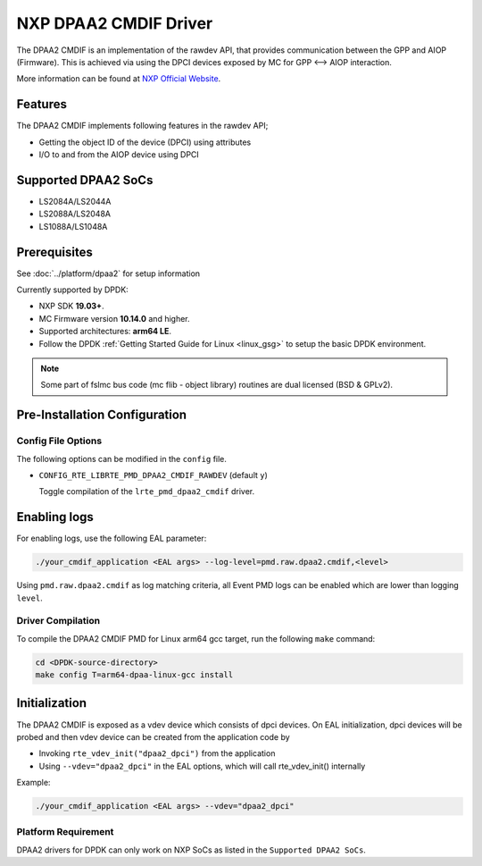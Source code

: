 ..  SPDX-License-Identifier: BSD-3-Clause
    Copyright 2018 NXP

NXP DPAA2 CMDIF Driver
======================

The DPAA2 CMDIF is an implementation of the rawdev API, that provides
communication between the GPP and AIOP (Firmware). This is achieved
via using the DPCI devices exposed by MC for GPP <--> AIOP interaction.

More information can be found at `NXP Official Website
<http://www.nxp.com/products/microcontrollers-and-processors/arm-processors/qoriq-arm-processors:QORIQ-ARM>`_.

Features
--------

The DPAA2 CMDIF implements following features in the rawdev API;

- Getting the object ID of the device (DPCI) using attributes
- I/O to and from the AIOP device using DPCI

Supported DPAA2 SoCs
--------------------

- LS2084A/LS2044A
- LS2088A/LS2048A
- LS1088A/LS1048A

Prerequisites
-------------

See :doc:`../platform/dpaa2` for setup information

Currently supported by DPDK:

- NXP SDK **19.03+**.
- MC Firmware version **10.14.0** and higher.
- Supported architectures:  **arm64 LE**.

- Follow the DPDK :ref:`Getting Started Guide for Linux <linux_gsg>` to setup the basic DPDK environment.

.. note::

   Some part of fslmc bus code (mc flib - object library) routines are
   dual licensed (BSD & GPLv2).

Pre-Installation Configuration
------------------------------

Config File Options
~~~~~~~~~~~~~~~~~~~

The following options can be modified in the ``config`` file.

- ``CONFIG_RTE_LIBRTE_PMD_DPAA2_CMDIF_RAWDEV`` (default ``y``)

  Toggle compilation of the ``lrte_pmd_dpaa2_cmdif`` driver.

Enabling logs
-------------

For enabling logs, use the following EAL parameter:

.. code-block:: console

   ./your_cmdif_application <EAL args> --log-level=pmd.raw.dpaa2.cmdif,<level>

Using ``pmd.raw.dpaa2.cmdif`` as log matching criteria, all Event PMD logs can be
enabled which are lower than logging ``level``.

Driver Compilation
~~~~~~~~~~~~~~~~~~

To compile the DPAA2 CMDIF PMD for Linux arm64 gcc target, run the
following ``make`` command:

.. code-block:: console

   cd <DPDK-source-directory>
   make config T=arm64-dpaa-linux-gcc install

Initialization
--------------

The DPAA2 CMDIF is exposed as a vdev device which consists of dpci devices.
On EAL initialization, dpci devices will be probed and then vdev device
can be created from the application code by

* Invoking ``rte_vdev_init("dpaa2_dpci")`` from the application

* Using ``--vdev="dpaa2_dpci"`` in the EAL options, which will call
  rte_vdev_init() internally

Example:

.. code-block:: console

    ./your_cmdif_application <EAL args> --vdev="dpaa2_dpci"

Platform Requirement
~~~~~~~~~~~~~~~~~~~~

DPAA2 drivers for DPDK can only work on NXP SoCs as listed in the
``Supported DPAA2 SoCs``.
